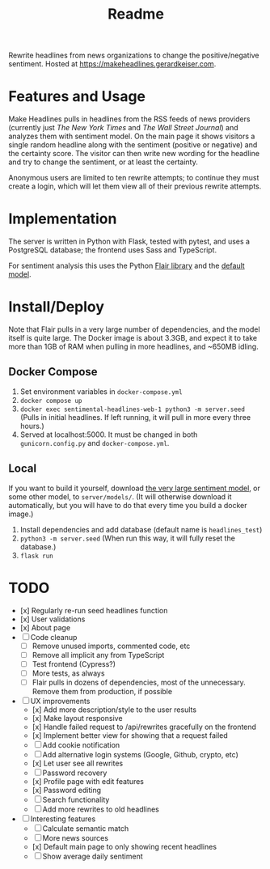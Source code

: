 #+title: Readme

Rewrite headlines from news organizations to change the positive/negative sentiment. Hosted at https://makeheadlines.gerardkeiser.com.

* Features and Usage

Make Headlines pulls in headlines from the RSS feeds of news providers (currently just /The New York Times/ and /The Wall Street Journal/) and analyzes them with sentiment model. On the main page it shows visitors a single random headline along with the sentiment (positive or negative) and the certainty score. The visitor can then write new wording for the headline and try to change the sentiment, or at least the certainty.

Anonymous users are limited to ten rewrite attempts; to continue they must create a login, which will let them view all of their previous rewrite attempts.

* Implementation

The server is written in Python with Flask, tested with pytest, and uses a PostgreSQL database; the frontend uses Sass and TypeScript.

For sentiment analysis this uses the Python [[https://github.com/flairnlp/flair][Flair library]] and the [[https://nlp.informatik.hu-berlin.de/resources/models/sentiment-curated-distilbert/sentiment-en-mix-distillbert_4.pt][default model]].

* Install/Deploy

Note that Flair pulls in a very large number of dependencies, and the model itself is quite large. The Docker image is about 3.3GB, and expect it to take more than 1GB of RAM when pulling in more headlines, and ~650MB idling.

** Docker Compose
1. Set environment variables in ~docker-compose.yml~
2. ~docker compose up~
3. ~docker exec sentimental-headlines-web-1 python3 -m server.seed~ (Pulls in initial headlines. If left running, it will pull in more every three hours.)
4. Served at localhost:5000. It must be changed in both ~gunicorn.config.py~ and ~docker-compose.yml~.

** Local

If you want to build it yourself, download [[https://nlp.informatik.hu-berlin.de/resources/models/sentiment-curated-distilbert/sentiment-en-mix-distillbert_4.pt][the very large sentiment model]], or some other model, to ~server/models/~. (It will otherwise download it automatically, but you will have to do that every time you build a docker image.)

1. Install dependencies and add database (default name is ~headlines_test~)
2. ~python3 -m server.seed~ (When run this way, it will fully reset the database.)
3. ~flask run~

* TODO

- [x] Regularly re-run seed headlines function
- [x] User validations
- [x] About page
- [ ] Code cleanup
  - [ ] Remove unused imports, commented code, etc
  - [ ] Remove all implicit any from TypeScript
  - [ ] Test frontend (Cypress?)
  - [ ] More tests, as always
  - [ ] Flair pulls in dozens of dependencies, most of the unnecessary. Remove them from production, if possible
- [ ] UX improvements
  - [x] Add more description/style to the user results
  - [x] Make layout responsive
  - [x] Handle failed request to /api/rewrites gracefully on the frontend
  - [x] Implement better view for showing that a request failed
  - [ ] Add cookie notification
  - [ ] Add alternative login systems (Google, Github, crypto, etc)
  - [x] Let user see all rewrites
  - [ ] Password recovery
  - [x] Profile page with edit features
  - [x] Password editing
  - [ ] Search functionality
  - [ ] Add more rewrites to old headlines
- [ ] Interesting features
  - [ ] Calculate semantic match
  - [ ] More news sources
  - [x] Default main page to only showing recent headlines
  - [ ] Show average daily sentiment
